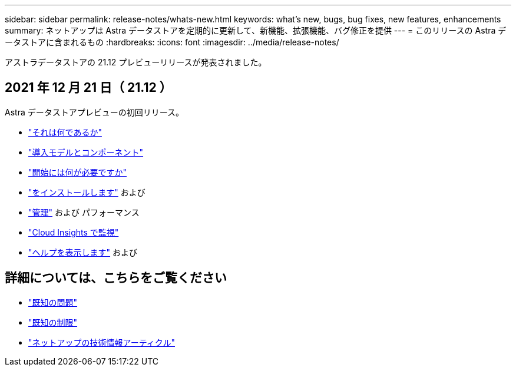 ---
sidebar: sidebar 
permalink: release-notes/whats-new.html 
keywords: what's new, bugs, bug fixes, new features, enhancements 
summary: ネットアップは Astra データストアを定期的に更新して、新機能、拡張機能、バグ修正を提供 
---
= このリリースの Astra データストアに含まれるもの
:hardbreaks:
:icons: font
:imagesdir: ../media/release-notes/


アストラデータストアの 21.12 プレビューリリースが発表されました。



== 2021 年 12 月 21 日（ 21.12 ）

Astra データストアプレビューの初回リリース。

* link:../concepts/intro.html["それは何であるか"]
* link:../concepts/architecture.html["導入モデルとコンポーネント"]
* link:../get-started/requirements.html["開始には何が必要ですか"]
* link:../get-started/install-ads.html["をインストールします"] および 
* link:../use/kubectl-commands-ads.html["管理"] および  パフォーマンス
* link:../use/monitor-with-cloud-insights.html["Cloud Insights で監視"]
* link:../support/get-help-ads.html["ヘルプを表示します"] および 




== 詳細については、こちらをご覧ください

* link:../release-notes/known-issues.html["既知の問題"]
* link:../release-notes/known-limitations.html["既知の制限"]
* https://kb.netapp.com/Special:Search?qid=&fpid=230&fpth=&query=netapp+data+store&type=wiki["ネットアップの技術情報アーティクル"^]

